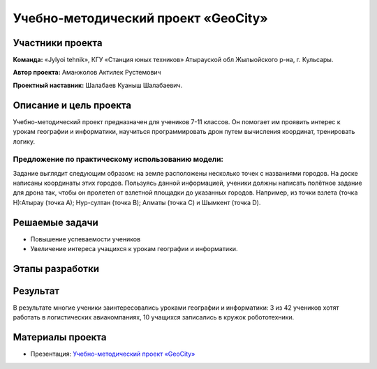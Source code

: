 Учебно-методический проект «GeoCity»
====================================

.. raw:: html

   <div style="position: relative; padding-bottom: 50%; overflow: hidden; margin-bottom:30px;margin-left: 0px;margin-right: 0px;">
        <iframe src="https://www.youtube.com/embed/ikuGRXYRyHw?list=PLV31ZusyYaebzbHk7L3fdJneqxzEnBbap" allowfullscreen="" style="position: absolute; width:100%; height: 100%;" frameborder="0"></iframe>
   </div>

Участники проекта
-----------------

**Команда:** «Jylyoi tehnik», КГУ «Станция юных техников» Атырауской обл Жылыойского р-на, г. Кульсары.

**Автор проекта:** Аманжолов Актилек Рустемович

**Проектный наставник:** Шалабаев Куаныш Шалабаевич.

Описание и цель проекта
-----------------------

Учебно-методический проект предназначен для учеников 7-11 классов. Он помогает им проявить интерес к урокам географии и информатики, научиться программировать дрон путем вычисления координат, тренировать логику.

Предложение по практическому использованию модели:
~~~~~~~~~~~~~~~~~~~~~~~~~~~~~~~~~~~~~~~~~~~~~~~~~~

Задание выглядит следующим образом: на земле расположены несколько точек с названиями городов. На доске написаны координаты этих городов.
Пользуясь данной информацией, ученики должны написать полётное задание для дрона так, чтобы он пролетел от взлетной площадки до указанных городов.  
Например, из точки взлета (точка Н):Атырау (точка А); Нур-султан (точка B); Алматы (точка C) и Шымкент (точка D).

Решаемые задачи
---------------

* Повышение успеваемости учеников
* Увеличение интереса учащихся к урокам географии и информатики.

Этапы разработки
----------------

Результат
---------

В результате многие ученики заинтересовались уроками географии и информатики: 3 из 42 учеников хотят работать в логистических авиакомпаниях, 10 учащихся записались в кружок робототехники.

Материалы проекта
-----------------

* Презентация: `Учебно-методический проект «GeoCity» <https://storage.yandexcloud.net/pioneer.geoscan.aero/User%20projects/prj-04/%D0%A3%D1%87%D0%B5%D0%B1%D0%BD%D0%BE-%D0%BC%D0%B5%D1%82%D0%BE%D0%B4%D0%B8%D1%87%D0%B5%D1%81%D0%BA%D0%B8%D0%B9%20%D0%BF%D1%80%D0%BE%D0%B5%D0%BA%D1%82%20GeoCity.pdf>`__